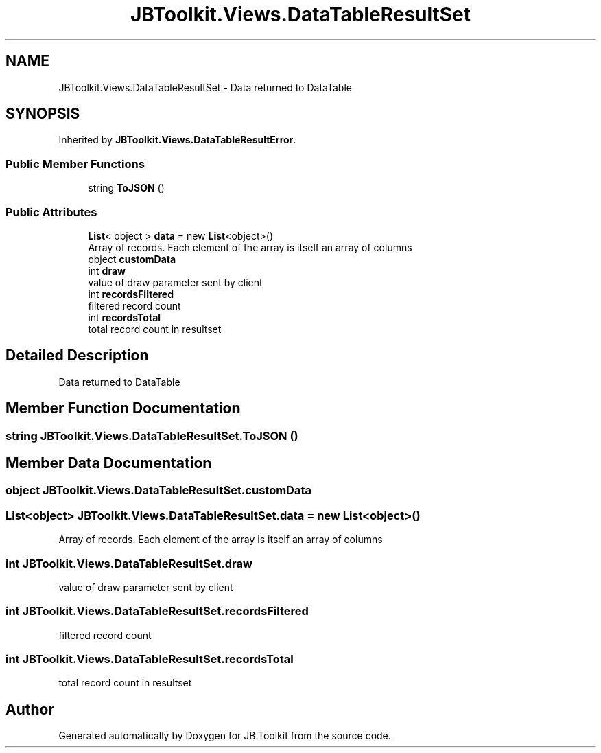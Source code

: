 .TH "JBToolkit.Views.DataTableResultSet" 3 "Mon Aug 31 2020" "JB.Toolkit" \" -*- nroff -*-
.ad l
.nh
.SH NAME
JBToolkit.Views.DataTableResultSet \- Data returned to DataTable  

.SH SYNOPSIS
.br
.PP
.PP
Inherited by \fBJBToolkit\&.Views\&.DataTableResultError\fP\&.
.SS "Public Member Functions"

.in +1c
.ti -1c
.RI "string \fBToJSON\fP ()"
.br
.in -1c
.SS "Public Attributes"

.in +1c
.ti -1c
.RI "\fBList\fP< object > \fBdata\fP = new \fBList\fP<object>()"
.br
.RI "Array of records\&. Each element of the array is itself an array of columns "
.ti -1c
.RI "object \fBcustomData\fP"
.br
.ti -1c
.RI "int \fBdraw\fP"
.br
.RI "value of draw parameter sent by client "
.ti -1c
.RI "int \fBrecordsFiltered\fP"
.br
.RI "filtered record count "
.ti -1c
.RI "int \fBrecordsTotal\fP"
.br
.RI "total record count in resultset "
.in -1c
.SH "Detailed Description"
.PP 
Data returned to DataTable 


.SH "Member Function Documentation"
.PP 
.SS "string JBToolkit\&.Views\&.DataTableResultSet\&.ToJSON ()"

.SH "Member Data Documentation"
.PP 
.SS "object JBToolkit\&.Views\&.DataTableResultSet\&.customData"

.SS "\fBList\fP<object> JBToolkit\&.Views\&.DataTableResultSet\&.data = new \fBList\fP<object>()"

.PP
Array of records\&. Each element of the array is itself an array of columns 
.SS "int JBToolkit\&.Views\&.DataTableResultSet\&.draw"

.PP
value of draw parameter sent by client 
.SS "int JBToolkit\&.Views\&.DataTableResultSet\&.recordsFiltered"

.PP
filtered record count 
.SS "int JBToolkit\&.Views\&.DataTableResultSet\&.recordsTotal"

.PP
total record count in resultset 

.SH "Author"
.PP 
Generated automatically by Doxygen for JB\&.Toolkit from the source code\&.
